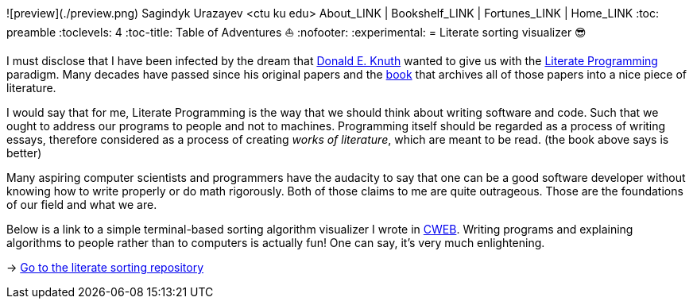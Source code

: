 ![preview](./preview.png)
Sagindyk Urazayev <ctu ku edu>
About_LINK | Bookshelf_LINK | Fortunes_LINK | Home_LINK
:toc: preamble
:toclevels: 4
:toc-title: Table of Adventures ⛵
:nofooter:
:experimental:
= Literate sorting visualizer 😎

I must disclose that I have been infected by the dream that
https://www-cs-faculty.stanford.edu/_knuth/[Donald E. Knuth] wanted to
give us with the http://www.literateprogramming.com[Literate
Programming] paradigm. Many decades have passed since his original
papers and the https://www-cs-faculty.stanford.edu/_knuth/lp.html[book]
that archives all of those papers into a nice piece of literature.

I would say that for me, Literate Programming is the way that we should
think about writing software and code. Such that we ought to address our
programs to people and not to machines. Programming itself should be
regarded as a process of writing essays, therefore considered as a
process of creating _works of literature_, which are meant to be read.
(the book above says is better)

Many aspiring computer scientists and programmers have the audacity to
say that one can be a good software developer without knowing how to
write properly or do math rigorously. Both of those claims to me are
quite outrageous. Those are the foundations of our field and what we
are.

Below is a link to a simple terminal-based sorting algorithm visualizer
I wrote in https://www-cs-faculty.stanford.edu/_knuth/cweb.html[CWEB].
Writing programs and explaining algorithms to people rather than to
computers is actually fun! One can say, it's very much enlightening.

-> https://github.com/thecsw/literate-bubble-sort[Go to the literate
sorting repository]
